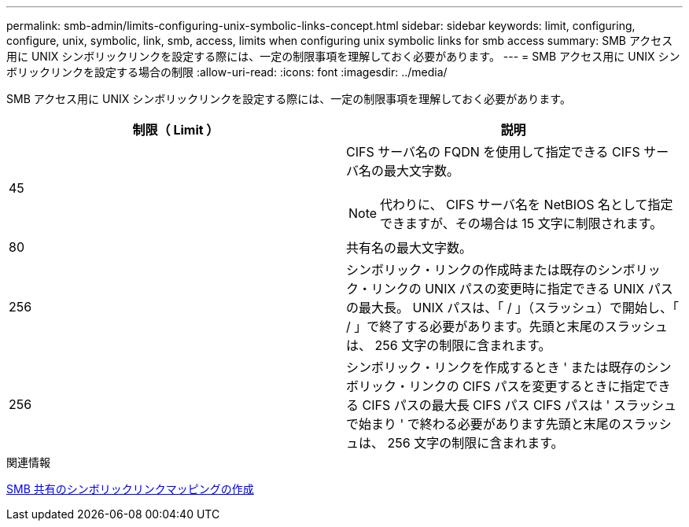 ---
permalink: smb-admin/limits-configuring-unix-symbolic-links-concept.html 
sidebar: sidebar 
keywords: limit, configuring, configure, unix, symbolic, link, smb, access, limits when configuring unix symbolic links for smb access 
summary: SMB アクセス用に UNIX シンボリックリンクを設定する際には、一定の制限事項を理解しておく必要があります。 
---
= SMB アクセス用に UNIX シンボリックリンクを設定する場合の制限
:allow-uri-read: 
:icons: font
:imagesdir: ../media/


[role="lead"]
SMB アクセス用に UNIX シンボリックリンクを設定する際には、一定の制限事項を理解しておく必要があります。

|===
| 制限（ Limit ） | 説明 


 a| 
45
 a| 
CIFS サーバ名の FQDN を使用して指定できる CIFS サーバ名の最大文字数。

[NOTE]
====
代わりに、 CIFS サーバ名を NetBIOS 名として指定できますが、その場合は 15 文字に制限されます。

====


 a| 
80
 a| 
共有名の最大文字数。



 a| 
256
 a| 
シンボリック・リンクの作成時または既存のシンボリック・リンクの UNIX パスの変更時に指定できる UNIX パスの最大長。 UNIX パスは、「 / 」（スラッシュ）で開始し、「 / 」で終了する必要があります。先頭と末尾のスラッシュは、 256 文字の制限に含まれます。



 a| 
256
 a| 
シンボリック・リンクを作成するとき ' または既存のシンボリック・リンクの CIFS パスを変更するときに指定できる CIFS パスの最大長 CIFS パス CIFS パスは ' スラッシュで始まり ' で終わる必要があります先頭と末尾のスラッシュは、 256 文字の制限に含まれます。

|===
.関連情報
xref:create-symbolic-link-mappings-task.adoc[SMB 共有のシンボリックリンクマッピングの作成]
